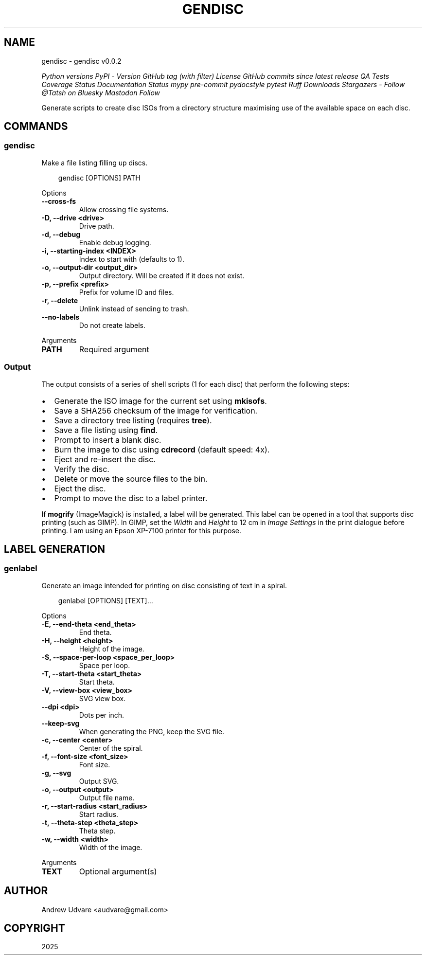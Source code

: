 .\" Man page generated from reStructuredText.
.
.
.nr rst2man-indent-level 0
.
.de1 rstReportMargin
\\$1 \\n[an-margin]
level \\n[rst2man-indent-level]
level margin: \\n[rst2man-indent\\n[rst2man-indent-level]]
-
\\n[rst2man-indent0]
\\n[rst2man-indent1]
\\n[rst2man-indent2]
..
.de1 INDENT
.\" .rstReportMargin pre:
. RS \\$1
. nr rst2man-indent\\n[rst2man-indent-level] \\n[an-margin]
. nr rst2man-indent-level +1
.\" .rstReportMargin post:
..
.de UNINDENT
. RE
.\" indent \\n[an-margin]
.\" old: \\n[rst2man-indent\\n[rst2man-indent-level]]
.nr rst2man-indent-level -1
.\" new: \\n[rst2man-indent\\n[rst2man-indent-level]]
.in \\n[rst2man-indent\\n[rst2man-indent-level]]u
..
.TH "GENDISC" "1" "May 18, 2025" "0.0.2" "gendisc"
.SH NAME
gendisc \- gendisc v0.0.2
.sp
\X'tty: link https://www.python.org/'\fI\%Python versions\fP\X'tty: link' \X'tty: link https://pypi.org/project/gendisc/'\fI\%PyPI \- Version\fP\X'tty: link' \X'tty: link https://github.com/Tatsh/gendisc/tags'\fI\%GitHub tag (with filter)\fP\X'tty: link' \X'tty: link https://github.com/Tatsh/gendisc/blob/master/LICENSE.txt'\fI\%License\fP\X'tty: link' \X'tty: link https://github.com/Tatsh/gendisc/compare/v0.0.2...master'\fI\%GitHub commits since latest release\fP\X'tty: link' \X'tty: link https://github.com/Tatsh/gendisc/actions/workflows/qa.yml'\fI\%QA\fP\X'tty: link' \X'tty: link https://github.com/Tatsh/gendisc/actions/workflows/tests.yml'\fI\%Tests\fP\X'tty: link' \X'tty: link https://coveralls.io/github/Tatsh/gendisc?branch=master'\fI\%Coverage Status\fP\X'tty: link' \X'tty: link https://gendisc.readthedocs.org/?badge=latest'\fI\%Documentation Status\fP\X'tty: link' \X'tty: link http://mypy-lang.org/'\fI\%mypy\fP\X'tty: link' \X'tty: link https://github.com/pre-commit/pre-commit'\fI\%pre\-commit\fP\X'tty: link' \X'tty: link http://www.pydocstyle.org/en/stable/'\fI\%pydocstyle\fP\X'tty: link' \X'tty: link https://docs.pytest.org/en/stable/'\fI\%pytest\fP\X'tty: link' \X'tty: link https://github.com/astral-sh/ruff'\fI\%Ruff\fP\X'tty: link' \X'tty: link https://pepy.tech/project/gendisc'\fI\%Downloads\fP\X'tty: link' \X'tty: link https://github.com/Tatsh/gendisc/stargazers'\fI\%Stargazers\fP\X'tty: link' \X'tty: link https://bsky.app/profile/Tatsh.bsky.social'\fI\%Follow @Tatsh on Bluesky\fP\X'tty: link' \X'tty: link https://hostux.social/@Tatsh'\fI\%Mastodon Follow\fP\X'tty: link'
.sp
Generate scripts to create disc ISOs from a directory structure maximising use of the available
space on each disc.
.SH COMMANDS
.SS gendisc
.sp
Make a file listing filling up discs.
.INDENT 0.0
.INDENT 3.5
.sp
.EX
gendisc [OPTIONS] PATH
.EE
.UNINDENT
.UNINDENT
.sp
Options
.INDENT 0.0
.TP
.B \-\-cross\-fs
Allow crossing file systems.
.UNINDENT
.INDENT 0.0
.TP
.B \-D, \-\-drive <drive>
Drive path.
.UNINDENT
.INDENT 0.0
.TP
.B \-d, \-\-debug
Enable debug logging.
.UNINDENT
.INDENT 0.0
.TP
.B \-i, \-\-starting\-index <INDEX>
Index to start with (defaults to 1).
.UNINDENT
.INDENT 0.0
.TP
.B \-o, \-\-output\-dir <output_dir>
Output directory. Will be created if it does not exist.
.UNINDENT
.INDENT 0.0
.TP
.B \-p, \-\-prefix <prefix>
Prefix for volume ID and files.
.UNINDENT
.INDENT 0.0
.TP
.B \-r, \-\-delete
Unlink instead of sending to trash.
.UNINDENT
.INDENT 0.0
.TP
.B \-\-no\-labels
Do not create labels.
.UNINDENT
.sp
Arguments
.INDENT 0.0
.TP
.B PATH
Required argument
.UNINDENT
.SS Output
.sp
The output consists of a series of shell scripts (1 for each disc) that perform the following steps:
.INDENT 0.0
.IP \(bu 2
Generate the ISO image for the current set using \fBmkisofs\fP\&.
.IP \(bu 2
Save a SHA256 checksum of the image for verification.
.IP \(bu 2
Save a directory tree listing (requires \fBtree\fP).
.IP \(bu 2
Save a file listing using \fBfind\fP\&.
.IP \(bu 2
Prompt to insert a blank disc.
.IP \(bu 2
Burn the image to disc using \fBcdrecord\fP (default speed: 4x).
.IP \(bu 2
Eject and re\-insert the disc.
.IP \(bu 2
Verify the disc.
.IP \(bu 2
Delete or move the source files to the bin.
.IP \(bu 2
Eject the disc.
.IP \(bu 2
Prompt to move the disc to a label printer.
.UNINDENT
.sp
If \fBmogrify\fP (ImageMagick) is installed, a label will be generated. This label can be opened in a
tool that supports disc printing (such as GIMP). In GIMP, set the \fIWidth\fP and \fIHeight\fP to 12 cm in
\fIImage Settings\fP in the print dialogue before printing. I am using an Epson XP\-7100 printer for this
purpose.
.SH LABEL GENERATION
.SS genlabel
.sp
Generate an image intended for printing on disc consisting of text in a spiral.
.INDENT 0.0
.INDENT 3.5
.sp
.EX
genlabel [OPTIONS] [TEXT]...
.EE
.UNINDENT
.UNINDENT
.sp
Options
.INDENT 0.0
.TP
.B \-E, \-\-end\-theta <end_theta>
End theta.
.UNINDENT
.INDENT 0.0
.TP
.B \-H, \-\-height <height>
Height of the image.
.UNINDENT
.INDENT 0.0
.TP
.B \-S, \-\-space\-per\-loop <space_per_loop>
Space per loop.
.UNINDENT
.INDENT 0.0
.TP
.B \-T, \-\-start\-theta <start_theta>
Start theta.
.UNINDENT
.INDENT 0.0
.TP
.B \-V, \-\-view\-box <view_box>
SVG view box.
.UNINDENT
.INDENT 0.0
.TP
.B \-\-dpi <dpi>
Dots per inch.
.UNINDENT
.INDENT 0.0
.TP
.B \-\-keep\-svg
When generating the PNG, keep the SVG file.
.UNINDENT
.INDENT 0.0
.TP
.B \-c, \-\-center <center>
Center of the spiral.
.UNINDENT
.INDENT 0.0
.TP
.B \-f, \-\-font\-size <font_size>
Font size.
.UNINDENT
.INDENT 0.0
.TP
.B \-g, \-\-svg
Output SVG.
.UNINDENT
.INDENT 0.0
.TP
.B \-o, \-\-output <output>
Output file name.
.UNINDENT
.INDENT 0.0
.TP
.B \-r, \-\-start\-radius <start_radius>
Start radius.
.UNINDENT
.INDENT 0.0
.TP
.B \-t, \-\-theta\-step <theta_step>
Theta step.
.UNINDENT
.INDENT 0.0
.TP
.B \-w, \-\-width <width>
Width of the image.
.UNINDENT
.sp
Arguments
.INDENT 0.0
.TP
.B TEXT
Optional argument(s)
.UNINDENT
.SH AUTHOR
Andrew Udvare <audvare@gmail.com>
.SH COPYRIGHT
2025
.\" Generated by docutils manpage writer.
.
